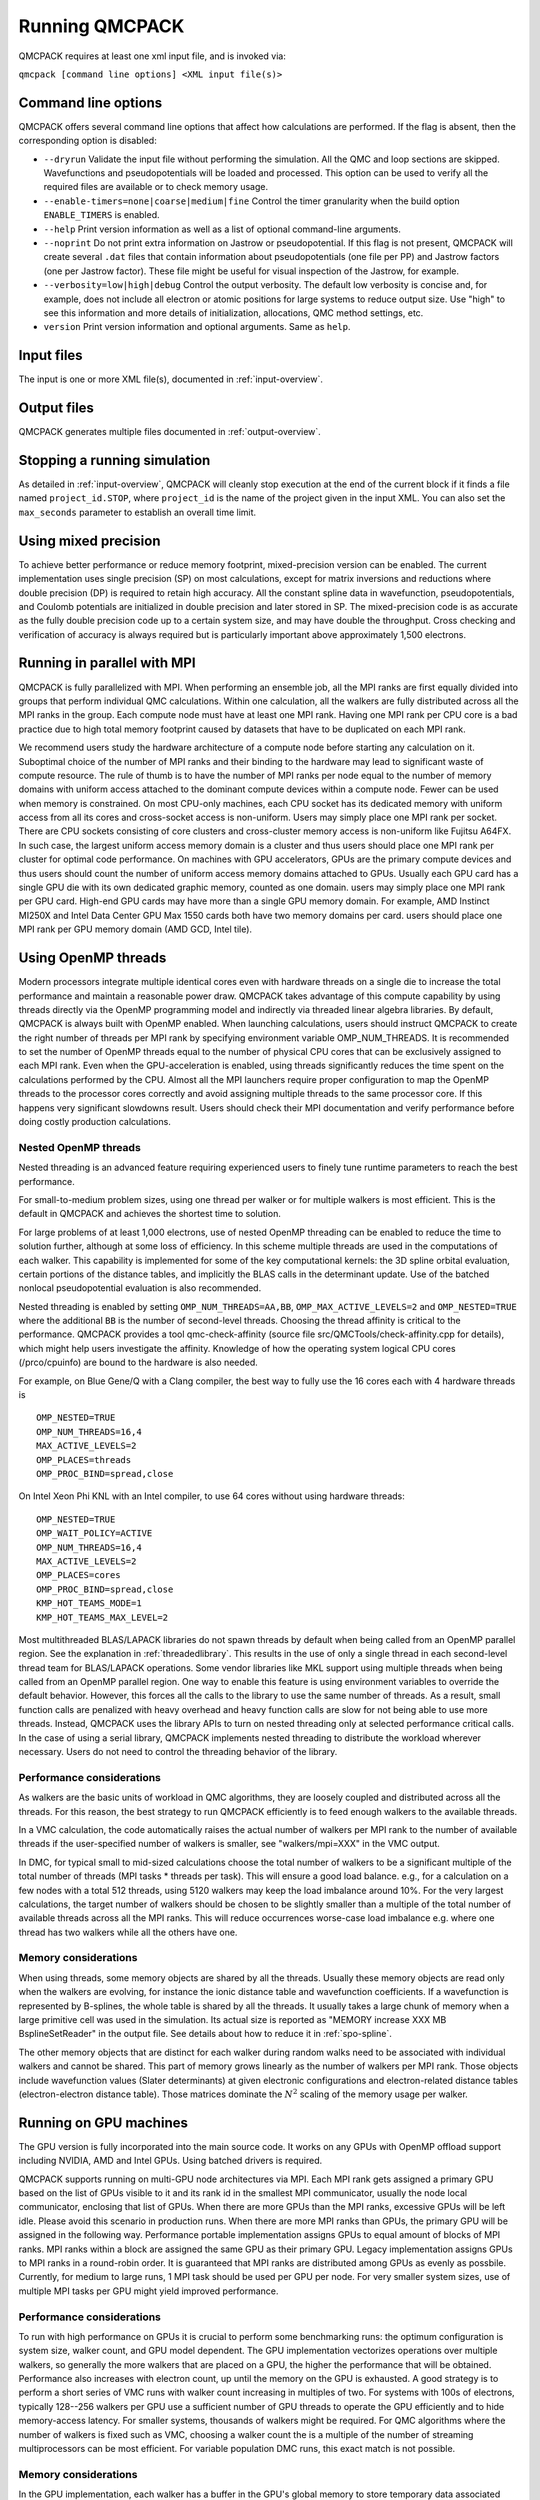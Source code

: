 .. _running:

Running QMCPACK
===============

QMCPACK requires at least one xml input file, and is invoked via:

``qmcpack [command line options] <XML input file(s)>``

.. _commandline:

Command line options
--------------------

QMCPACK offers several command line options that affect how calculations
are performed. If the flag is absent, then the corresponding
option is disabled:

- ``--dryrun`` Validate the input file without performing the simulation. All the QMC and loop sections are skipped.
  Wavefunctions and pseudopotentials will be loaded and processed. This option can be used to verify all the required
  files are available or to check memory usage.

- ``--enable-timers=none|coarse|medium|fine`` Control the timer granularity when the build option ``ENABLE_TIMERS`` is enabled.

- ``--help`` Print version information as well as a list of optional
  command-line arguments.

- ``--noprint`` Do not print extra information on Jastrow or pseudopotential.
  If this flag is not present, QMCPACK will create several ``.dat`` files
  that contain information about pseudopotentials (one file per PP) and Jastrow
  factors (one per Jastrow factor). These file might be useful for visual inspection
  of the Jastrow, for example.

- ``--verbosity=low|high|debug`` Control the output verbosity. The default low verbosity is concise and, for example, does not include all electron or atomic positions for large systems to reduce output size. Use "high" to see this information and more details of initialization, allocations, QMC method settings, etc.

- ``version`` Print version information and optional arguments. Same as ``help``.

.. _inputs:

Input files
-----------

The input is one or more XML file(s), documented in :ref:`input-overview`.

Output files
------------

QMCPACK generates multiple files documented in :ref:`output-overview`.

Stopping a running simulation
-----------------------------

As detailed in :ref:`input-overview`, QMCPACK will cleanly stop execution at the end of the current block if it finds a file named
``project_id.STOP``, where ``project_id`` is the name of the project given in the input XML. You can also set the ``max_seconds``
parameter to establish an overall time limit.

.. _mixed_precision:

Using mixed precision
---------------------
To achieve better performance or reduce memory footprint, mixed-precision version can be enabled.
The current implementation uses single precision (SP) on most calculations, except for matrix inversions
and reductions where double precision (DP) is required to retain high accuracy. All the
constant spline data in wavefunction, pseudopotentials, and Coulomb potentials are initialized in double precision and later
stored in SP. The mixed-precision code is as accurate as the fully double precision code up to a certain system size, and
may have double the throughput.
Cross checking and verification of accuracy is always required but is particularly important above approximately 1,500 electrons.

.. _parallelrunning:

Running in parallel with MPI
----------------------------

QMCPACK is fully parallelized with MPI. When performing an ensemble job, all
the MPI ranks are first equally divided into groups that perform individual
QMC calculations. Within one calculation, all the walkers are fully distributed
across all the MPI ranks in the group. Each compute node must have at least one MPI rank.
Having one MPI rank per CPU core is a bad practice due to high total memory footprint
caused by datasets that have to be duplicated on each MPI rank.

We recommend users study the hardware architecture of a compute node before starting any calculation on it.
Suboptimal choice of the number of MPI ranks and their binding to the hardware may lead to significant waste of compute resource.
The rule of thumb is to have the number of MPI ranks per node equal to the number of memory domains with uniform access
attached to the dominant compute devices within a compute node. Fewer can be used when memory is constrained.
On most CPU-only machines, each CPU socket has its dedicated memory with uniform access from all its cores and cross-socket access is non-uniform.
Users may simply place one MPI rank per socket.
There are CPU sockets consisting of core clusters and cross-cluster memory access is non-uniform like Fujitsu A64FX.
In such case, the largest uniform access memory domain is a cluster and thus users should place one MPI rank per cluster for optimal code performance.
On machines with GPU accelerators, GPUs are the primary compute devices and thus users should count the number of
uniform access memory domains attached to GPUs. Usually each GPU card has a single GPU die with its own dedicated graphic memory, counted as one domain.
users may simply place one MPI rank per GPU card. High-end GPU cards may have more than a single GPU memory domain.
For example, AMD Instinct MI250X and Intel Data Center GPU Max 1550 cards both have two memory domains per card.
users should place one MPI rank per GPU memory domain (AMD GCD, Intel tile).

.. _openmprunning:

Using OpenMP threads
--------------------

Modern processors integrate multiple identical cores even with
hardware threads on a single die to increase the total performance and
maintain a reasonable power draw. QMCPACK takes advantage of this
compute capability by using threads directly via the OpenMP programming model
and indirectly via threaded linear algebra libraries. By default, QMCPACK is
always built with OpenMP enabled. When launching calculations, users
should instruct QMCPACK to create the right number of threads per MPI
rank by specifying environment variable OMP\_NUM\_THREADS.
It is recommended to set the number of OpenMP threads equal to the number
of physical CPU cores that can be exclusively assigned to each MPI rank.
Even when the GPU-acceleration is enabled, using threads significantly
reduces the time spent on the calculations performed by the CPU. Almost all the MPI launchers
require proper configuration to map the OpenMP threads to the processor cores correctly
and avoid assigning multiple threads to the same processor core. If this happens very significant
slowdowns result. Users should check their MPI documentation and verify performance before doing costly production calculations.

Nested OpenMP threads
~~~~~~~~~~~~~~~~~~~~~

Nested threading is an advanced feature requiring experienced users to finely tune runtime parameters to reach the best performance.

For small-to-medium problem sizes, using one thread per walker or for multiple walkers is most efficient. This is the default in QMCPACK and achieves the shortest time to solution.

For large problems of at least 1,000 electrons, use of nested OpenMP threading can be enabled to reduce the time to solution further, although at some loss of efficiency. In this scheme multiple threads are used in the computations of each walker. This capability is implemented for some of the key computational kernels: the 3D spline orbital evaluation, certain portions of the distance tables, and implicitly the BLAS calls in the determinant update. Use of the batched nonlocal pseudopotential evaluation is also recommended.

Nested threading is enabled by setting ``OMP_NUM_THREADS=AA,BB``, ``OMP_MAX_ACTIVE_LEVELS=2`` and ``OMP_NESTED=TRUE`` where the additional ``BB`` is the number of second-level threads.  Choosing the thread affinity is critical to the performance.
QMCPACK provides a tool qmc-check-affinity (source file src/QMCTools/check-affinity.cpp for details), which might help users investigate the affinity. Knowledge of how the operating system logical CPU cores (/prco/cpuinfo) are bound to the hardware is also needed.

For example, on Blue Gene/Q with a Clang compiler, the best way to fully use the 16 cores each with 4 hardware threads is

::

  OMP_NESTED=TRUE
  OMP_NUM_THREADS=16,4
  MAX_ACTIVE_LEVELS=2
  OMP_PLACES=threads
  OMP_PROC_BIND=spread,close

On Intel Xeon Phi KNL with an Intel compiler, to use 64 cores without using hardware threads:

::

  OMP_NESTED=TRUE
  OMP_WAIT_POLICY=ACTIVE
  OMP_NUM_THREADS=16,4
  MAX_ACTIVE_LEVELS=2
  OMP_PLACES=cores
  OMP_PROC_BIND=spread,close
  KMP_HOT_TEAMS_MODE=1
  KMP_HOT_TEAMS_MAX_LEVEL=2

Most multithreaded BLAS/LAPACK libraries do not spawn threads by default
when being called from an OpenMP parallel region. See the explanation in :ref:`threadedlibrary`.
This results in the use of only a single thread in each second-level thread team for BLAS/LAPACK operations.
Some vendor libraries like MKL support using multiple threads when being called from an OpenMP parallel region.
One way to enable this feature is using environment variables to override the default behavior.
However, this forces all the calls to the library to use the same number of threads.
As a result, small function calls are penalized with heavy overhead and heavy function calls are slow for not being able to use more threads.
Instead, QMCPACK uses the library APIs to turn on nested threading only at selected performance critical calls.
In the case of using a serial library, QMCPACK implements nested threading to distribute the workload wherever necessary.
Users do not need to control the threading behavior of the library.

.. _cpu-performance:

Performance considerations
~~~~~~~~~~~~~~~~~~~~~~~~~~

As walkers are the basic units of workload in QMC algorithms, they are loosely coupled and distributed across all the threads. For this reason, the best strategy to run QMCPACK efficiently is to feed enough walkers to the available threads.

In a VMC calculation, the code automatically raises the actual number of walkers per MPI rank to the number of available threads
if the user-specified number of walkers is smaller, see "walkers/mpi=XXX" in the VMC output.

In DMC, for typical small to mid-sized calculations choose the total number of walkers to be a significant multiple of the total number of
threads (MPI tasks * threads per task). This will ensure a good load balance. e.g., for a calculation on a few nodes with a total
512 threads, using 5120 walkers may keep the load imbalance around 10\%. For the very largest calculations, the target number of
walkers should be chosen to be slightly smaller than a multiple of the total number of available threads across all the MPI ranks.
This will reduce occurrences worse-case load imbalance e.g. where one thread has two walkers while all the others have one.

Memory considerations
~~~~~~~~~~~~~~~~~~~~~

When using threads, some memory objects are shared by all the threads. Usually these memory objects are read only when the walkers are evolving, for instance the ionic distance table and wavefunction coefficients.
If a wavefunction is represented by B-splines, the whole table is shared by all the threads. It usually takes a large chunk of memory when a large primitive cell was used in the simulation. Its actual size is reported as "MEMORY increase XXX MB BsplineSetReader" in the output file.
See details about how to reduce it in :ref:`spo-spline`.

The other memory objects that are distinct for each walker during random walks need to be
associated with individual walkers and cannot be shared. This part of memory grows linearly as the number of walkers per MPI rank. Those objects include wavefunction values (Slater determinants) at given electronic configurations and electron-related distance tables (electron-electron distance table). Those matrices dominate the :math:`N^2` scaling of the memory usage per walker.

.. _gpurunning:

Running on GPU machines
-----------------------

The GPU version is fully incorporated into the main source code.
It works on any GPUs with OpenMP offload support including NVIDIA, AMD and Intel GPUs.
Using batched drivers is required.

QMCPACK supports running on multi-GPU node architectures via MPI.
Each MPI rank gets assigned a primary GPU based on the list of GPUs visible to it and its rank id
in the smallest MPI communicator, usually the node local communicator, enclosing that list of GPUs.
When there are more GPUs than the MPI ranks, excessive GPUs will be left idle.
Please avoid this scenario in production runs.
When there are more MPI ranks than GPUs, the primary GPU will be assigned in the following way.
Performance portable implementation assigns GPUs to equal amount of blocks of MPI ranks.
MPI ranks within a block are assigned the same GPU as their primary GPU.
Legacy implementation assigns GPUs to MPI ranks in a round-robin order.
It is guaranteed that MPI ranks are distributed among GPUs as evenly as possbile.
Currently, for medium to large runs, 1 MPI task should be used per GPU per node.
For very smaller system sizes, use of multiple MPI tasks per GPU might yield improved performance.

.. _gpu-performance:

Performance considerations
~~~~~~~~~~~~~~~~~~~~~~~~~~

To run with high performance on GPUs it is crucial to perform some
benchmarking runs: the optimum configuration is system size, walker
count, and GPU model dependent. The GPU implementation vectorizes
operations over multiple walkers, so generally the more walkers that
are placed on a GPU, the higher the performance that will be
obtained. Performance also increases with electron count, up until the
memory on the GPU is exhausted. A good strategy is to perform a short
series of VMC runs with walker count increasing in multiples of
two. For systems with 100s of electrons, typically 128--256 walkers per
GPU use a sufficient number of GPU threads to operate the GPU
efficiently and to hide memory-access latency. For smaller systems,
thousands of walkers might be required. For QMC algorithms where the number of
walkers is fixed such as VMC, choosing a walker count the is a multiple of the
number of streaming multiprocessors can be most efficient. For
variable population DMC runs, this exact match is not possible.

Memory considerations
~~~~~~~~~~~~~~~~~~~~~

In the GPU implementation, each walker has a buffer in the GPU's
global memory to store temporary data associated with the
wavefunctions. Therefore, the amount of memory available on a GPU
limits the number of walkers and eventually the system size that it
can process. Additionally, for calculations using B-splines, this data
is stored on the GPU in a shared read-only buffer. Often the size of the
B-spline data limits the calculations that can be run on the GPU.

If the GPU memory is exhausted, first try reducing the number of walkers per GPU.
Coarsening the grids of the B-splines representation (by decreasing
the value of the mesh factor in the input file) can also lower the memory
usage, at the expense (risk) of obtaining less accurate results. Proceed
with caution if this option has to be considered.

.. bibliography:: /bibs/running.bib
